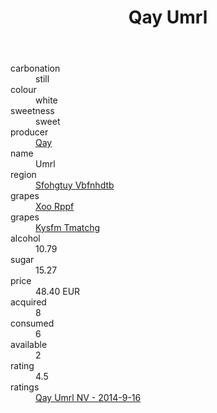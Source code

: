 :PROPERTIES:
:ID:                     6a7c87d8-9b3b-4e2d-abe3-41fa90fa6103
:END:
#+TITLE: Qay Umrl 

- carbonation :: still
- colour :: white
- sweetness :: sweet
- producer :: [[id:c8fd643f-17cf-4963-8cdb-3997b5b1f19c][Qay]]
- name :: Umrl
- region :: [[id:6769ee45-84cb-4124-af2a-3cc72c2a7a25][Sfohgtuy Vbfnhdtb]]
- grapes :: [[id:4b330cbb-3bc3-4520-af0a-aaa1a7619fa3][Xoo Rppf]]
- grapes :: [[id:7a9e9341-93e3-4ed9-9ea8-38cd8b5793b3][Kysfm Tmatchg]]
- alcohol :: 10.79
- sugar :: 15.27
- price :: 48.40 EUR
- acquired :: 8
- consumed :: 6
- available :: 2
- rating :: 4.5
- ratings :: [[id:367a2be3-9667-4f6e-b07a-3e9d3fb93629][Qay Umrl NV - 2014-9-16]]


